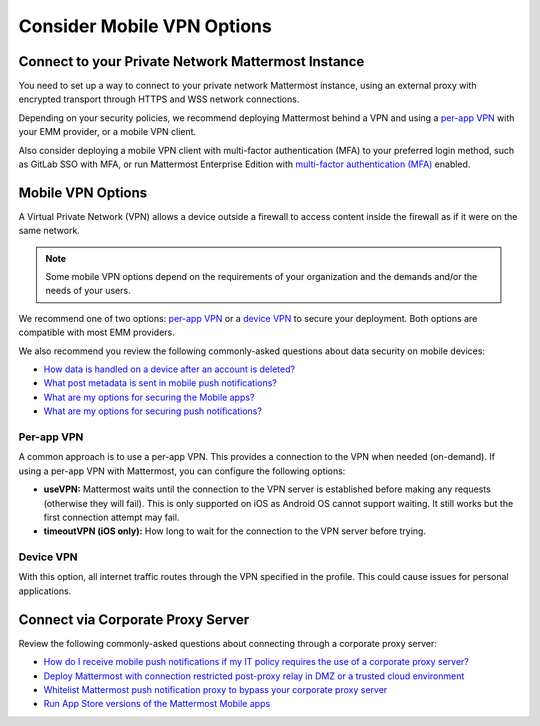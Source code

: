Consider Mobile VPN Options
===========================

|all-plans| |cloud| |self-hosted|

.. |all-plans| image:: ../images/all-plans-badge.png
  :scale: 30
  :target: https://mattermost.com/pricing
  :alt: Available in Mattermost Free and Starter subscription plans.

.. |cloud| image:: ../images/cloud-badge.png
  :scale: 30
  :target: https://mattermost.com/deploy
  :alt: Available for Mattermost Cloud deployments.

.. |self-hosted| image:: ../images/self-hosted-badge.png
  :scale: 30
  :target: https://mattermost.com/deploy
  :alt: Available for Mattermost Self-Hosted deployments.

Connect to your Private Network Mattermost Instance
---------------------------------------------------

You need to set up a way to connect to your private network Mattermost instance, using an external proxy with encrypted transport through HTTPS and WSS network connections.

Depending on your security policies, we recommend deploying Mattermost behind a VPN and using a `per-app VPN <#id3>`_ with your EMM provider, or a mobile VPN client.

Also consider deploying a mobile VPN client with multi-factor authentication (MFA) to your preferred login method, such as GitLab SSO with MFA, or run Mattermost Enterprise Edition with `multi-factor authentication (MFA) <https://docs.mattermost.com/onboard/multi-factor-authentication.html>`__ enabled.

Mobile VPN Options
------------------

A Virtual Private Network (VPN) allows a device outside a firewall to access content inside the firewall as if it were on the same network.

.. note::
  Some mobile VPN options depend on the requirements of your organization and the demands and/or the needs of your users. 

We recommend one of two options: `per-app VPN <#id3>`_ or a `device VPN <#id4>`_ to secure your deployment. Both options are compatible with most EMM providers. 

We also recommend you review the following commonly-asked questions about data security on mobile devices:

- `How data is handled on a device after an account is deleted? <https://docs.mattermost.com/deploy/mobile-faq.html#how-is-data-handled-on-mobile-devices-after-a-user-account-is-deactivated>`__
- `What post metadata is sent in mobile push notifications? <https://docs.mattermost.com/deploy/mobile-faq.html#what-post-metadata-is-sent-in-mobile-push-notifications>`__
- `What are my options for securing the Mobile apps? <https://docs.mattermost.com/deploy/mobile-faq.html#what-are-my-options-for-securing-the-mobile-apps>`__
- `What are my options for securing push notifications? <https://docs.mattermost.com/deploy/mobile-faq.html#what-are-my-options-for-securing-push-notifications>`__

Per-app VPN
~~~~~~~~~~~

A common approach is to use a per-app VPN. This provides a connection to the VPN when needed (on-demand). If using a per-app VPN with Mattermost, you can configure the following options:

- **useVPN:** Mattermost waits until the connection to the VPN server is established before making any requests (otherwise they will fail). This is only supported on iOS as Android OS cannot support waiting. It still works but the first connection attempt may fail.
- **timeoutVPN (iOS only):** How long to wait for the connection to the VPN server before trying.

Device VPN
~~~~~~~~~~

With this option, all internet traffic routes through the VPN specified in the profile. This could cause issues for personal applications.

Connect via Corporate Proxy Server
----------------------------------

Review the following commonly-asked questions about connecting through a corporate proxy server:

- `How do I receive mobile push notifications if my IT policy requires the use of a corporate proxy server? <https://docs.mattermost.com/deploy/mobile-faq.html#how-do-i-receive-mobile-push-notification-if-my-it-policy-requires-the-use-of-a-corporate-proxy-server>`__
- `Deploy Mattermost with connection restricted post-proxy relay in DMZ or a trusted cloud environment <https://docs.mattermost.com/deploy/mobile-faq.html#deploy-mattermost-with-connection-restricted-post-proxy-relay-in-dmz-or-a-trusted-cloud-environment>`__
- `Whitelist Mattermost push notification proxy to bypass your corporate proxy server <https://docs.mattermost.com/deploy/mobile-faq.html#whitelist-mattermost-push-notification-proxy-to-bypass-your-corporate-proxy-server>`__
- `Run App Store versions of the Mattermost Mobile apps <https://docs.mattermost.com/deploy/mobile-faq.html#run-app-store-versions-of-the-mattermost-mobile-apps>`__
